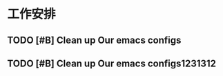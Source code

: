 * 工作安排
  
** TODO [#B] Clean up Our emacs configs
   SCHEDULED: <2020-07-03 Fri 20:00>
   :LOGBOOK:
   CLOCK: [2020-07-03 Fri 17:54]
   :END:
   
** TODO [#B] Clean up Our emacs configs1231312
   SCHEDULED: <2020-07-03 Fri 22:10>
